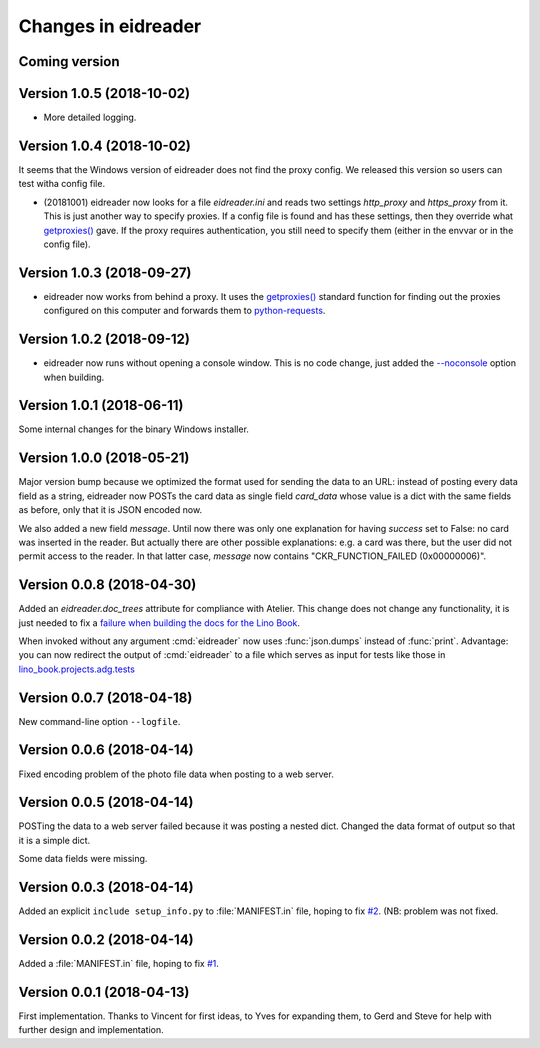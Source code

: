 .. _eidreader.changes: 

====================
Changes in eidreader
====================

Coming version
==============


Version 1.0.5 (2018-10-02)
==========================

- More detailed logging.

Version 1.0.4 (2018-10-02)
==========================

It seems that the Windows version of eidreader does not find the proxy
config.  We released this version so users can test witha config file.


- (20181001) eidreader now looks for a file `eidreader.ini` and reads
  two settings `http_proxy` and `https_proxy` from it.  This is just
  another way to specify proxies.  If a config file is found and has
  these settings, then they override what `getproxies()
  <https://docs.python.org/3.7/library/urllib.request.html#urllib.request.getproxies>`__
  gave.  If the proxy requires authentication, you still need to
  specify them (either in the envvar or in the config file).

Version 1.0.3 (2018-09-27)
==========================

- eidreader now works from behind a proxy. It uses the `getproxies()
  <https://docs.python.org/3.7/library/urllib.request.html#urllib.request.getproxies>`__
  standard function for finding out the proxies configured on this
  computer and forwards them to `python-requests
  <http://docs.python-requests.org/en/master/user/advanced/#proxies>`__.

Version 1.0.2 (2018-09-12)
==========================

- eidreader now runs without opening a console window. This is no code
  change, just added the `--noconsole
  <https://pyinstaller.readthedocs.io/en/stable/usage.html#windows-and-mac-os-x-specific-options>`__
  option when building.

Version 1.0.1 (2018-06-11)
==========================

Some internal changes for the binary Windows installer.

Version 1.0.0 (2018-05-21)
==========================

Major version bump because we optimized the format used for sending
the data to an URL: instead of posting every data field as a string,
eidreader now POSTs the card data as single field `card_data` whose
value is a dict with the same fields as before, only that it is JSON
encoded now.

We also added a new field `message`.  Until now there was only one
explanation for having `success` set to False: no card was inserted in
the reader.  But actually there are other possible explanations:
e.g. a card was there, but the user did not permit access to the
reader.  In that latter case, `message` now contains
"CKR_FUNCTION_FAILED (0x00000006)".


Version 0.0.8 (2018-04-30)
==========================

Added an `eidreader.doc_trees` attribute for compliance with Atelier.
This change does not change any functionality, it is just needed to
fix a `failure when building the docs for the Lino Book
<https://travis-ci.org/lino-framework/book/jobs/372900409>`__.


When invoked without any argument :cmd:`eidreader` now uses
:func:`json.dumps` instead of :func:`print`.  Advantage: you can now
redirect the output of :cmd:`eidreader` to a file which serves as
input for tests like those in `lino_book.projects.adg.tests
<http://www.lino-framework.org/api/lino_book.projects.adg.tests.test_beid.html>`__


Version 0.0.7 (2018-04-18)
==========================

New command-line option ``--logfile``.


Version 0.0.6 (2018-04-14)
==========================

Fixed encoding problem of the photo file data when posting to a web
server.

Version 0.0.5 (2018-04-14)
==========================

POSTing the data to a web server failed because it was posting a
nested dict. Changed the data format of output so that it is a simple
dict.

Some data fields were missing.


Version 0.0.3 (2018-04-14)
==========================

Added an explicit ``include setup_info.py`` to :file:`MANIFEST.in`
file, hoping to fix `#2
<https://github.com/lino-framework/eidreader/issues/2>`__.
(NB: problem was not fixed.


Version 0.0.2 (2018-04-14)
==========================

Added a :file:`MANIFEST.in` file, hoping to fix
`#1 <https://github.com/lino-framework/eidreader/issues/1>`__.



Version 0.0.1 (2018-04-13)
==========================

First implementation. Thanks to Vincent for first ideas, to Yves for
expanding them, to Gerd and Steve for help with further design and
implementation.
